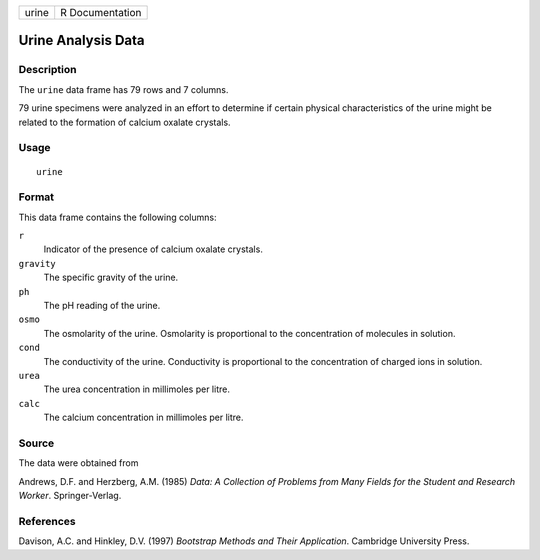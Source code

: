 +-------+-----------------+
| urine | R Documentation |
+-------+-----------------+

Urine Analysis Data
-------------------

Description
~~~~~~~~~~~

The ``urine`` data frame has 79 rows and 7 columns.

79 urine specimens were analyzed in an effort to determine if certain
physical characteristics of the urine might be related to the formation
of calcium oxalate crystals.

Usage
~~~~~

::

    urine

Format
~~~~~~

This data frame contains the following columns:

``r``
    Indicator of the presence of calcium oxalate crystals.

``gravity``
    The specific gravity of the urine.

``ph``
    The pH reading of the urine.

``osmo``
    The osmolarity of the urine. Osmolarity is proportional to the
    concentration of molecules in solution.

``cond``
    The conductivity of the urine. Conductivity is proportional to the
    concentration of charged ions in solution.

``urea``
    The urea concentration in millimoles per litre.

``calc``
    The calcium concentration in millimoles per litre.

Source
~~~~~~

The data were obtained from

Andrews, D.F. and Herzberg, A.M. (1985) *Data: A Collection of Problems
from Many Fields for the Student and Research Worker*. Springer-Verlag.

References
~~~~~~~~~~

Davison, A.C. and Hinkley, D.V. (1997) *Bootstrap Methods and Their
Application*. Cambridge University Press.
